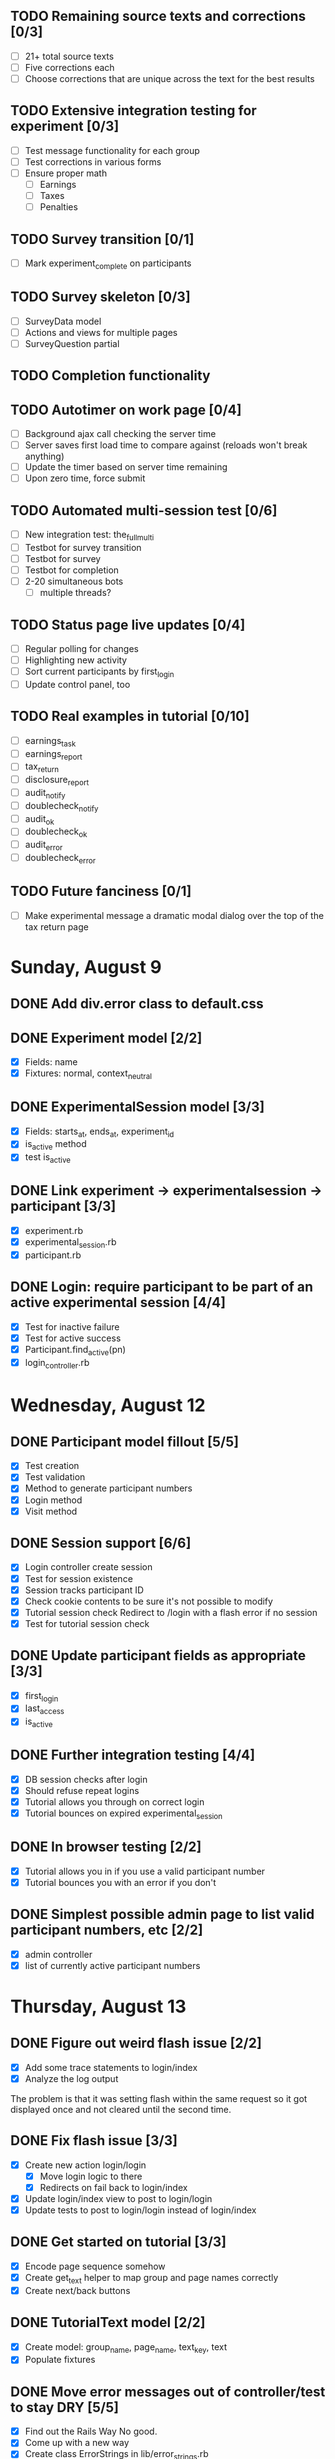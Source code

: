 #+STARTUP: overview
#+STARTUP: hidestars
#+STARTUP: indent

** TODO Remaining source texts and corrections [0/3]
   - [ ] 21+ total source texts
   - [ ] Five corrections each
   - [ ] Choose corrections that are unique across the text for the best results

** TODO Extensive integration testing for experiment [0/3]
   - [ ] Test message functionality for each group
   - [ ] Test corrections in various forms
   - [ ] Ensure proper math
     - [ ] Earnings
     - [ ] Taxes
     - [ ] Penalties

** TODO Survey transition [0/1]
   - [ ] Mark experiment_complete on participants

** TODO Survey skeleton [0/3]
   - [ ] SurveyData model
   - [ ] Actions and views for multiple pages
   - [ ] SurveyQuestion partial

** TODO Completion functionality
** TODO Autotimer on work page [0/4]
   - [ ] Background ajax call checking the server time
   - [ ] Server saves first load time to compare against (reloads won't break anything)
   - [ ] Update the timer based on server time remaining
   - [ ] Upon zero time, force submit
** TODO Automated multi-session test [0/6]
   - [ ] New integration test: the_full_multi
   - [ ] Testbot for survey transition
   - [ ] Testbot for survey
   - [ ] Testbot for completion
   - [ ] 2-20 simultaneous bots
     - [ ] multiple threads?

** TODO Status page live updates [0/4]
   - [ ] Regular polling for changes
   - [ ] Highlighting new activity
   - [ ] Sort current participants by first_login
   - [ ] Update control panel, too
** TODO Real examples in tutorial [0/10]
   - [ ] earnings_task
   - [ ] earnings_report
   - [ ] tax_return
   - [ ] disclosure_report
   - [ ] audit_notify
   - [ ] doublecheck_notify
   - [ ] audit_ok
   - [ ] doublecheck_ok
   - [ ] audit_error
   - [ ] doublecheck_error
         


** TODO Future fanciness [0/1]
   - [ ] Make experimental message a dramatic modal dialog over the top of the tax return page


* Sunday, August 9
** DONE Add div.error class to default.css
   CLOSED: [2009-08-09 Sun 17:02]
** DONE Experiment model [2/2]
   CLOSED: [2009-08-09 Sun 17:07]
   - [X] Fields: name
   - [X] Fixtures: normal, context_neutral
** DONE ExperimentalSession model [3/3]
   CLOSED: [2009-08-09 Sun 17:42]
   - [X] Fields: starts_at, ends_at, experiment_id
   - [X] is_active method
   - [X] test is_active
** DONE Link experiment -> experimentalsession -> participant [3/3]
   CLOSED: [2009-08-09 Sun 17:37]
   - [X] experiment.rb
   - [X] experimental_session.rb
   - [X] participant.rb
** DONE Login: require participant to be part of an active experimental session [4/4]
   CLOSED: [2009-08-09 Sun 17:56]
   - [X] Test for inactive failure
   - [X] Test for active success
   - [X] Participant.find_active(pn)
   - [X] login_controller.rb

* Wednesday, August 12
** DONE Participant model fillout [5/5]
   CLOSED: [2009-08-12 Wed 14:26]
   - [X] Test creation
   - [X] Test validation
   - [X] Method to generate participant numbers
   - [X] Login method
   - [X] Visit method
** DONE Session support [6/6]
   CLOSED: [2009-08-12 Wed 15:38]
   - [X] Login controller create session
   - [X] Test for session existence
   - [X] Session tracks participant ID
   - [X] Check cookie contents to be sure it's not possible to modify
   - [X] Tutorial session check
         Redirect to /login with a flash error if no session
   - [X] Test for tutorial session check
** DONE Update participant fields as appropriate [3/3]
   CLOSED: [2009-08-12 Wed 14:42]
   - [X] first_login
   - [X] last_access
   - [X] is_active
** DONE Further integration testing [4/4]
   CLOSED: [2009-08-12 Wed 15:45]
   - [X] DB session checks after login
   - [X] Should refuse repeat logins
   - [X] Tutorial allows you through on correct login
   - [X] Tutorial bounces on expired experimental_session
** DONE In browser testing [2/2]
   CLOSED: [2009-08-12 Wed 16:02]
   - [X] Tutorial allows you in if you use a valid participant number
   - [X] Tutorial bounces you with an error if you don't
** DONE Simplest possible admin page to list valid participant numbers, etc [2/2]
   CLOSED: [2009-08-12 Wed 15:53]
   - [X] admin controller
   - [X] list of currently active participant numbers

* Thursday, August 13
** DONE Figure out weird flash issue [2/2]
   CLOSED: [2009-08-13 Thu 12:21]
   - [X] Add some trace statements to login/index
   - [X] Analyze the log output
   The problem is that it was setting flash within the same request so it got
   displayed once and not cleared until the second time.
** DONE Fix flash issue [3/3]
   CLOSED: [2009-08-13 Thu 12:50]
   - [X] Create new action login/login
         - [X] Move login logic to there
         - [X] Redirects on fail back to login/index
   - [X] Update login/index view to post to login/login
   - [X] Update tests to post to login/login instead of login/index
** DONE Get started on tutorial [3/3]
   CLOSED: [2009-08-13 Thu 16:26]
   - [X] Encode page sequence somehow
   - [X] Create get_text helper to map group and page names correctly
   - [X] Create next/back buttons
** DONE TutorialText model [2/2]
   CLOSED: [2009-08-13 Thu 15:43]
   - [X] Create model: group_name, page_name, text_key, text
   - [X] Populate fixtures
** DONE Move error messages out of controller/test to stay DRY [5/5]
   CLOSED: [2009-08-13 Thu 13:22]
   - [X] Find out the Rails Way
         No good.
   - [X] Come up with a new way
   - [X] Create class ErrorStrings in lib/error_strings.rb
   - [X] Replace strings in controllers
   - [X] Replace strings in tests
** DONE Move require_valid_session to application_controller [2/2]
   CLOSED: [2009-08-13 Thu 13:32]
   - [X] Figure out how to specify before_filter excepting login controller
   - [X] Move before_filter and require_valid_session into application_controller

* Friday, August 14
** DONE ExperimentalGroup model [21/21]
   CLOSED: [2009-08-14 Fri 15:31]
   - [X] New git branch
   - [X] Create model: name:string
   - [X] Create fixtures: control, context_neutral, x1, x2
   - [X] Create TutorialTextGroup model: name:string
   - [X] Add tutorial_text_group_id field to ExperimentalGroup
   - [X] Link TutorialTextGroup and ExperimentalGroup
   - [X] Link TutorialTextGroup and TutorialTexts
   - [X] Update fixtures for experimental_groups
   - [X] Create fixtures for tutorial_text_groups
   - [X] TutorialText migration: drop group_name
   - [X] TutorialText migration: add group_id
   - [X] Update tutorial_text fixtures
   - [X] Link Participants to ExperimentalGroup
   - [X] Update participant fixtures
   - [X] Require experimental_group in participant
   - [X] Update participant unit tests
   - [X] Move text lookup into TutorialText model
   - [X] Update tutorial_helper accordingly
   - [X] Update functional tests if necessary
   - [X] Update login integration test if necessary
   - [X] Update tutorial integration test if necessary
** DONE Mass-creation of participants method [2/2]
   CLOSED: [2009-08-14 Fri 16:16]
   - [X] New method on ExperimentalSession
         Takes number of participants, experimental group
   - [X] Tests for this new feature
** DONE Figure out how to merge git branches [4/4]
   CLOSED: [2009-08-14 Fri 16:00]
   - [X] Find reference
         http://blog.jrock.us/articles/Git%20merging%20by%20example.pod
   - [X] Copy tree to a temp working space
   - [X] Try merging ExperimentalGroup branch into TutorialText
   - [X] Once we understand it, do it for real
** DONE Switch ExperimentalSession active to a toggle [5/5]
   CLOSED: [2009-08-14 Fri 16:38]
   - [X] Update model with a boolean, remove ends_at, begins_at
   - [X] Update is_active? method
   - [X] Update fixtures
   - [X] Update unit tests
   - [X] Update integration tests

* Saturday, August 15
** DONE Admin interface beginnings [2/2]
   CLOSED: [2009-08-15 Sat 08:35]
   - [X] Drop login requirement
   - [X] See status of participants
         - [X] ExperimentalSession.current_participants
         - [X] ExperimentalSession.unseen_participants
         - [X] Split up participant list displays
** DONE Database-based page ordering [6/6]
   CLOSED: [2009-08-15 Sat 09:56]
   - [X] PageOrder branch
   - [X] PageOrder model: phase, experimental_group_id, page_order (serialized array)
   - [X] PageOrder fixtures for tutorial
         - [X] control
         - [X] experimental_one
         - [X] experimental_two
         - [X] context_neutral
   - [X] Update tutorial_controller likewise
   - [X] Every layout needs a flash area
   - [X] Tutorial page titles in layout
** DONE Participant state tracking [4/4]
   CLOSED: [2009-08-15 Sat 07:01]
   - [X] Add to Participant model:
         phase:string page:string round:integer cash:decimal
   - [X] Update in global filter
   - [X] Write some tests
   - [X] Upon login, redirect back to page specified by state

** DONE Add configuration rules to experimental_groups [4/4]
   CLOSED: [2009-08-15 Sat 10:20]
   - [X] Earnings per
   - [X] Tax rate
   - [X] Audit penalty rate
   - [X] Rounds

* Sunday, August 16
** DONE Experiment controller skeleton [5/5]
   CLOSED: [2009-08-16 Sun 08:36]
   - [X] Generate experiment controller
   - [X] Create layout based on tutorial
   - [X] Create get_text helper skeleton
   - [X] Create page_order fixtures
   - [X] Simple functional test
** DONE ActivityLog [9/9]
   CLOSED: [2009-08-16 Sun 10:16]
   - [X] ActivityLog model: event:string participant_id controller action (created_at)
   - [X] ActivityLog constants: pageload, error, out-of-sequence, warnings, login, etc
   - [X] Create application_controller method for logging events
   - [X] Create application filter to log pageload events automatically
   - [X] Add request dump to details on pageload log
   - [X] Login pageload logging with nil participant_id
   - [X] Login failure logging with nil participant_id
   - [X] Validate existing tests
   - [X] Add integration tests
         - [X] Login page
         - [X] Login failure
         - [X] Login success
         - [X] Tutorial visits
         - [X] Check pageload params in details
** DONE Friendlier error page [6/6]
   CLOSED: [2009-08-16 Sun 13:21]
   - [X] Figure out how to intercept errors
   - [X] Create generic error page
   - [X] Figure out where to put generic error page
   - [X] New event type: critical
   - [X] Attempt to create a new ActivityLog
   - [X] Log to logger as well
** DONE Start enforcing phase order [3/3]
   CLOSED: [2009-08-16 Sun 18:11]
   - [X] Create enforce_order filter in application_controller
   - [X] Exclude it from admin_controller
   - [X] First implement only for login
         - [X] Detect existing session/participant_id
         - [X] Redirect to correct phase/page
         - [X] Write the test
         - [X] Correct broken tests
** DONE Survey controller skeleton [6/6]
   CLOSED: [2009-08-16 Sun 08:48]
   - [X] Generate survey controller
   - [X] Create layout based on tutorial
   - [X] Create get_text helper skeleton
   - [X] Create filler action and view
   - [X] Create page_order fixtures
   - [X] Simple functional test
** DONE Complete controller skeleton [4/4]
   CLOSED: [2009-08-16 Sun 08:54]
   - [X] Generate complete controller
   - [X] Index view is complete page, no layout necessary
   - [X] Skeletons for testing for actual completeness and marking complete
   - [X] Simple functional test

* Monday, August 17
** DONE More phase order enforcement [7/7]
   CLOSED: [2009-08-17 Mon 22:18]
   - [X] Add progress fields to Participant:
         - [X] completed_tutorial
         - [X] completed_experiment
         - [X] completed_survey
         - [X] completed_all
   - [X] Update completed_tutorial field when tutorial is complete
   - [X] experimental_session.phase_complete? method checks current .phase against
         participants' phase status
   - [X] Add phase and round fields to experimental_session model
   - [X] Update completed_experiment field when experiment is complete
   - [X] Update completed_survey field with survey is complete
   - [X] Update complete_all field in complete controller

* Tuesday, August 18
** DONE Move enforce_order up higher in the filter chain
   CLOSED: [2009-08-18 Tue 19:22]
   eg, so the phase and page attributes in participant don't get updated before
   they are given a sequence error.

** DONE Transition from tutorial to experiment [3/3]
   CLOSED: [2009-08-19 Wed 20:08]
   - [X] Button on tutorial/complete which actually marks participant.tutorial_complete
         and redirects to experiment/wait
   - [X] At that point, experiment/wait redirects to experiment/start or whatever
   - [X] experiment/wait should reload every 5 seconds or so

* Wednesday, August 19
** DONE Admin POC functionality for advancing from tutorial to experiment [5/5]
   CLOSED: [2009-08-19 Wed 21:16]
   - [X] Update admin/status with a header showing the session's current phase
   - [X] Better show each participant's status (more columns)
   - [X] Include inactive participants in gray at the bottom of the list
   - [X] Button to advance to experiment phase, enabled when all participants are there
   - [X] Lockdown button

** DONE Single session at a time [4/4]
   CLOSED: [2009-08-19 Wed 22:13]
   - [X] self.active to find that session
   - [X] set_active method
   - [X] Enforce in model
   - [X] Write tests

* Thursday, August 20
** DONE Enable lockdown functionality in admin/status [4/4]
   CLOSED: [2009-08-20 Thu 22:43]
   - [X] Confirmation dialog
   - [X] New action on admin controller
   - [X] Lockdown method on experimental_session model
     - [X] New locked_down field in model
     - [X] Deletes unseen participants
     - [X] Refuses to add new participants
     - [X] Write tests
   - [X] Wire up button

** DONE Get rid of experiment model altogether [4/4]
   CLOSED: [2009-08-20 Thu 21:39]
   - [X] Migration
     - [X] Drop table
     - [X] And drop foreign keys
   - [X] Drop any model references
   - [X] Delete experiment files
     - [X] test/unit
     - [X] test/fixtures
     - [X] app/models
   - [X] Update tests if necessary

** DONE Get rid of default experimental_session fixtures [5/5]
   CLOSED: [2009-08-20 Thu 21:29]
   - [X] Delete fixtures
   - [X] Delete participant fixtures
   - [X] Okay, one experimental_session fixture
   - [X] Clear db?
         rake db:test:load
   - [X] Fix tests
     - [X] Unit
     - [X] Functional
     - [X] Integration

* Friday, August 21
** DONE Move participant table rows to partials [3/3]
   CLOSED: [2009-08-21 Fri 21:26]
   - [X] _current_participant
   - [X] _unseen_participant
   - [X] render partial collection

** DONE Experimental session management page [6/6]
   CLOSED: [2009-08-21 Fri 23:07]
   - [X] Action "sessions"
   - [X] View "sessions"
     - [X] Current active on top of list
     - [X] Link to status page
     - [X] Columns: name, number of participants
     - [X] Participant counts grouped by exp-group
       - [X] New field in exp-group: shortname
       - [X] Update exp-group fixtures
         - [X] Use pretty long names
         - [X] Two-letter shortnames
       - [X] Display by shortname and count
     - [X] Link to delete if unused (current_participants.count == 0)
     - [X] Link to create participants
     - [X] Link to mark active if no other is
   - [X] Action "set_active_session"
     - [X] Check no current active
     - [X] call set active
     - [X] redirect back
   - [X] Action "add_session"
     - [X] Form for adding a session (just title for now)
     - [X] controller logic
   - [X] Action "delete_session"
     - [X] Refuse to delete sessions that have been used
       - [X] Enforce in model
       - [X] Write tests
     - [X] Cascade-delete participants
     - [X] Action logic
     - [X] Wire up to links
     - [X] Test
   - [X] Action "add_participants"
     - [X] Form for adding participants
       - [X] number field
       - [X] dropdown experimental group selection
     - [X] Controller handles error states
     - [X] Controller handles form creation
     - [X] Controller handles form post errors
     - [X] Controller handles form success
     - [X] Refuse on locked-down sessions
       - [X] Enforce in model
       - [X] Write tests

* Saturday, August 22
** DONE Tutorial structure worth viewing [12/12]
   CLOSED: [2009-08-22 Sat 10:49]
   - [X] Get comprehensive list from prototypes of two major page orders
   - [X] Update page_order fixtures
   - [X] Fill in missing actions
   - [X] How do we do default templates? -- can't
   - [X] Fill in missing view skeletons
   - [X] Filler tutorial_text fixtures
   - [X] Check sequences by hand
   - [X] Test sequences in integration/tutorial_test
   - [X] Create a templify application_helper
   - [X] Update get_text to call templify against ruleset
   - [X] Markdown/textile rendering
   - [X] Correct tutorial_texts and template for each tutorial page
         - [X] intro
         - [X] overview
         - [X] earnings_intro
         - [X] earnings_task
         - [X] earnings_report
         - [X] tax_intro
         - [X] tax_return
         - [X] disclosure_intro
         - [X] disclosure_report
         - [X] audit_intro
         - [X] audit_notify
         - [X] audit_ok
         - [X] audit_error
         - [X] doublecheck_intro
         - [X] doublecheck_notify
         - [X] doublecheck_ok
         - [X] doublecheck_error
         - [X] completing
         - [X] complete

** DONE Enable begin experiment button in admin/status [4/4]
   CLOSED: [2009-08-22 Sat 12:24]
   - [X] New action on admin controller
   - [X] Logic to properly show/enable the button
   - [X] The button and controller should only work when all participants are done
         experimental_session.phase_complete?
   - [X] Verify that participants see change in wait page

** DONE Add participants button on status page [2/2]
   CLOSED: [2009-08-22 Sat 12:06]
   - [X] Button using GET
   - [X] add_participants then needs to redirect back to the right place
         Could probably make it depend on if this is the active session.

** DONE Experiment wait page [2/2]
   CLOSED: [2009-08-22 Sat 12:51]
   - [X] Ajax wait gif
   - [X] Fill in the text on the plain view

** DONE Highlight new session after creation [2/2]
   CLOSED: [2009-08-22 Sat 13:41]
   - [X] Need row ids
   - [X] Figure out the RJS or whatever

** DONE Ajaxy add-participants [3/3]
   CLOSED: [2009-08-22 Sat 15:11]
   - [X] Highlight the updated cell
     - [X] Need cell IDs
     - [X] Figure out the RJS or whatever
   - [X] Inline form on sessions
   - [X] Inline form on status

** DONE Switch to MySQL [5/5]
   CLOSED: [2009-08-22 Sat 17:08]
   - [X] Set up MySQL dev and test databases
   - [X] Reconfigure config/database.yml
   - [X] Fix any broken tests
   - [X] Check the UI
   - [X] Run a three-person test
         Still errors upon simul-hits - I think it's the web server. Need a mongrel cluster?

* Sunday, August 23
** DONE Set up apache+mongrel [5/5]
   CLOSED: [2009-08-23 Sun 14:53]
   - [X] init script for 10 mongrels
   - [X] Apache config for mod_proxy_balancer
   - [X] Up and running
   - [X] Switch to ActiveRecord session store
   - [X] httpd.init

** DONE Figure out how to test multiple sessions [2/2]
   CLOSED: [2009-08-23 Sun 15:09]
   - [X] open_session do |sess| or something like that
   - [X] Add a couple of basic simultests to integration
     - [X] tutorial transition
     - [X] experiment transition

** DONE Experiment round infrastructure [5/5]
   CLOSED: [2009-08-23 Sun 16:38]
   - [X] When admin presses begin experiment, everyone's round should be 1
     - [X] default participant.round should be 1
     - [X] default experimental_session.round should be 1
     - [X] experiment-specific filter on round
   - [X] Single filler "task" action
   - [X] Verify waits, round advance functionality
   - [X] Test experiment transition in new experiment integration test
   - [X] Test round transition

** DONE Experiment page order [4/4]
   CLOSED: [2009-08-23 Sun 18:18]
   - [X] Review page order for prototypes
   - [X] Build actions and views for all necessary pages - assume similar get_text model
     - [X] begin
       - [X] action
       - [X] view
     - [X] work
       - [X] action
       - [X] view
     - [X] earnings
       - [X] action
       - [X] view - account for cn text diffs
     - [X] message
       - [X] action
       - [X] view
     - [X] report (was tax_return)
       - [X] action
       - [X] view - account for cn text diffs
     - [X] check - was audit for C, x1, x2; doublecheck for cn
       - [X] action
       - [X] view
     - [X] results - was audit_report for C, x1, x2; doublecheck_report for cn
       - [X] action
       - [X] view
     - [X] complete
       - [X] action
       - [X] view
   - [X] PageOrder fixtures
     - [X] message only for x1, x2
     - [X] All the rest
   - [X] Update testbot as necessary

* Tuesday, August 25
** DONE SourceText and Correction models [4/4]
   CLOSED: [2009-08-25 Tue 18:37]
   - [X] Create source_texts model: errored_text
   - [X] Create fixtures for 3 texts
   - [X] Create corrections model: source_text_id, error, correction
   - [X] Create corresponding 15 fixtures for the three texts

** DONE Basic correction functionality [4/4]
   CLOSED: [2009-08-25 Tue 19:21]
   - [X] Pull source text into textarea
   - [X] Write method to find corrections
         Probably can just scan for corrected text and no error text
   - [X] Interpret results on the following page
   - [X] Add money to bank, etc

** DONE get_text for experiment [3/3]
   CLOSED: [2009-08-25 Tue 21:20]
   - [X] ExperimentText model - experimental_group_id, page_name, text_key, text
   - [X] Expand helper to work similarly to tutorialtexts
   - [X] Add method to experimenttext like tutorialtext

* Wednesday, August 26
** DONE Experiment page titles configurable in ExperimentText [3/3]
   CLOSED: [2009-08-26 Wed 19:03]
   - [X] Layout checks ExperimentText first, then @page_title
   - [X] experiment_text.get_text should return nil if appropriate
   - [X] application_helper.get_text should return nil if appropriate

** DONE Fix what happens when no errors are corrected [1/1]
   CLOSED: [2009-08-26 Wed 19:05]
   - [X] Should just say "nothing corrected"

** DONE Display bank on wait page?
   CLOSED: [2009-08-26 Wed 19:06]

** DONE CashTransaction model [4/4]
   CLOSED: [2009-08-26 Wed 19:48]
   - [X] Create model: participant_id, round, type, delta
         type = income, tax, backtax, penalty
   - [X] Validation of type field
   - [X] Other validations
   - [X] Link to participant
     - [X] belongs_to
     - [X] has_many

** DONE Participant cash integration [14/14]
   CLOSED: [2009-08-26 Wed 20:48]
   - [X] earn_income method
   - [X] pay_tax method
   - [X] pay_backtax method
   - [X] pay_penalty method
   - [X] cash method
   - [X] drop cash field
   - [X] test earn_income
   - [X] test pay_tax
   - [X] test pay_backtax
   - [X] test pay_penalty
   - [X] test cash
   - [X] test duplicates
   - [X] drop earned_for_round field
   - [X] transactions into the activity log

** DONE Experiment controller cash integration [2/2]
   CLOSED: [2009-08-26 Wed 20:49]
   - [X] Replace manual math with a call to earn_income
   - [X] Fix earned_for_round field usage

** DONE CorrectCorrection model [5/5]
   CLOSED: [2009-08-26 Wed 20:56]
   - [X] Create model: participant_id, round, correction_id
   - [X] Validations
   - [X] Link to participant
     - [X] belongs_to
     - [X] has_many
   - [X] belongs_to correction
   - [X] participant.correct_corrections_for_current_round

** DONE Experiment controller refactor checking work [4/4]
   CLOSED: [2009-08-26 Wed 21:10]
   - [X] source_text.evaluate_corrections should return an array of Corrections
   - [X] Move check and payment logic into check_work method
   - [X] Make use of correct_correction model
   - [X] The earnings page should just view the info for the current round

** DONE Experimental message functionality [3/3]
   CLOSED: [2009-08-26 Wed 21:46]
   - [X] add field to experimental_group: message:text
   - [X] Update experimental_group fixtures
   - [X] experiment_controller.message

** DONE Tax/disclosure functionality [8/8]
   CLOSED: [2009-08-26 Wed 22:36]
   - [X] Fixtures for group-specific text and page title
   - [X] Submit to new submit_report
   - [X] Add submit_report to page_order fixtures
   - [X] Check that disclosed amount is not negative or more than actually earned
   - [X] Calculate tax
   - [X] Call pay_tax
   - [X] Catch any exception
   - [X] Send onto check action

* Thursday, August 27
** DONE Audit selection [5/5]
   CLOSED: [2009-08-27 Thu 19:56]
   - [X] Add audit rate rule to experimental group
     - [X] Migration
     - [X] Update fixtures
   - [X] Add method to experimental_group to check for audit
   - [X] Branch execution as appropriate
   - [X] Audit message based on group in some fixtures
   - [X] Audit notification should pull the right message

** DONE Audit functionality [4/4]
   CLOSED: [2009-08-27 Thu 21:32]
   - [X] participant.audit method
     - [X] Add reported_earnings serialized array to participant model
     - [X] Method to support adding reported_earnings
     - [X] Method to retrieve reported earnings
     - [X] Calculate correct tax
     - [X] Compare to tax paid
     - [X] Create backtax and penalty cash_transaction records as appropriate
           (use zero if that's correct)
   - [X] Only allow check once per round
     - [X] Add last_check:integer to participant
     - [X] Add checked_for_this_round? method to participant
   - [X] Flag participant as audited
     - [X] Add audited:boolean to participant
     - [X] Set in p.audit
     - [X] Highlight row in admin interface
   - [X] Results page
     - [X] Fixtures for each label
     - [X] Pull numbers from cash_transaction records created by p.audit


* Friday, August 28
** DONE Experiment page order enforcement [7/7]
   CLOSED: [2009-08-28 Fri 22:17]
   - [X] Refactor audit selection into a separate action
   - [X] Add methods to participant for each major stage of the experiment
     - [X] work_complete_for_current_round?
     - [X] taxes_paid_for_current_round?
     - [X] audit_pending_for_current_round?
   - [X] Add fields to participant
     - [X] to_be_audited default false
     - [X] audit_completed default false
   - [X] Upon round advancement, clear those flags
     - [X] new method participant.advance_round
           must check work_complete, taxes_paid, audit_pending
     - [X] set to_be_audited and audit_completed back to false
   - [X] Add a check in each input page or update page to ensure the user is in the right place
   - [X] Update tests as necessary
   - [X] Run through a sequence of audits and no audits yourself


